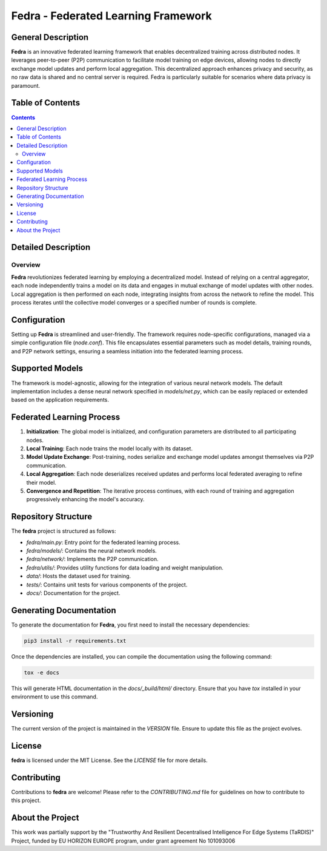 ====================================
Fedra - Federated Learning Framework
====================================


General Description
===================

**Fedra** is an innovative federated learning framework that enables decentralized training across distributed nodes. It leverages peer-to-peer (P2P) communication to facilitate model training on edge devices, allowing nodes to directly exchange model updates and perform local aggregation. This decentralized approach enhances privacy and security, as no raw data is shared and no central server is required. Fedra is particularly suitable for scenarios where data privacy is paramount.

Table of Contents
=================

.. contents::

Detailed Description
====================

Overview
--------

**Fedra** revolutionizes federated learning by employing a decentralized model. Instead of relying on a central aggregator, each node independently trains a model on its data and engages in mutual exchange of model updates with other nodes. Local aggregation is then performed on each node, integrating insights from across the network to refine the model. This process iterates until the collective model converges or a specified number of rounds is complete.

Configuration
=============

Setting up **Fedra** is streamlined and user-friendly. The framework requires node-specific configurations, managed via a simple configuration file (`node.conf`). This file encapsulates essential parameters such as model details, training rounds, and P2P network settings, ensuring a seamless initiation into the federated learning process.

Supported Models
================

The framework is model-agnostic, allowing for the integration of various neural network models. The default implementation includes a dense neural network specified in `models/net.py`, which can be easily replaced or extended based on the application requirements.

Federated Learning Process
==========================

1. **Initialization**: The global model is initialized, and configuration parameters are distributed to all participating nodes.
2. **Local Training**: Each node trains the model locally with its dataset.
3. **Model Update Exchange**: Post-training, nodes serialize and exchange model updates amongst themselves via P2P communication.
4. **Local Aggregation**: Each node deserializes received updates and performs local federated averaging to refine their model.
5. **Convergence and Repetition**: The iterative process continues, with each round of training and aggregation progressively enhancing the model's accuracy.

Repository Structure
====================

The **fedra** project is structured as follows:

- `fedra/main.py`: Entry point for the federated learning process.
- `fedra/models/`: Contains the neural network models.
- `fedra/network/`: Implements the P2P communication.
- `fedra/utils/`: Provides utility functions for data loading and weight manipulation.
- `data/`: Hosts the dataset used for training.
- `tests/`: Contains unit tests for various components of the project.
- `docs/`: Documentation for the project.

Generating Documentation
========================

To generate the documentation for **Fedra**, you first need to install the necessary dependencies:

.. code-block:: bash

    pip3 install -r requirements.txt

Once the dependencies are installed, you can compile the documentation using the following command:

.. code-block:: bash

    tox -e docs

This will generate HTML documentation in the `docs/_build/html/` directory. Ensure that you have `tox` installed in your environment to use this command.

Versioning
==========

The current version of the project is maintained in the `VERSION` file. Ensure to update this file as the project evolves.

License
=======

**fedra** is licensed under the MIT License. See the `LICENSE` file for more details.

Contributing
============

Contributions to **fedra** are welcome! Please refer to the `CONTRIBUTING.md` file for guidelines on how to contribute to this project.

About the Project
================

This work was partially support by the "Trustworthy And Resilient Decentralised Intelligence For Edge Systems (TaRDIS)" Project, funded by EU HORIZON EUROPE program, under grant agreement No 101093006
